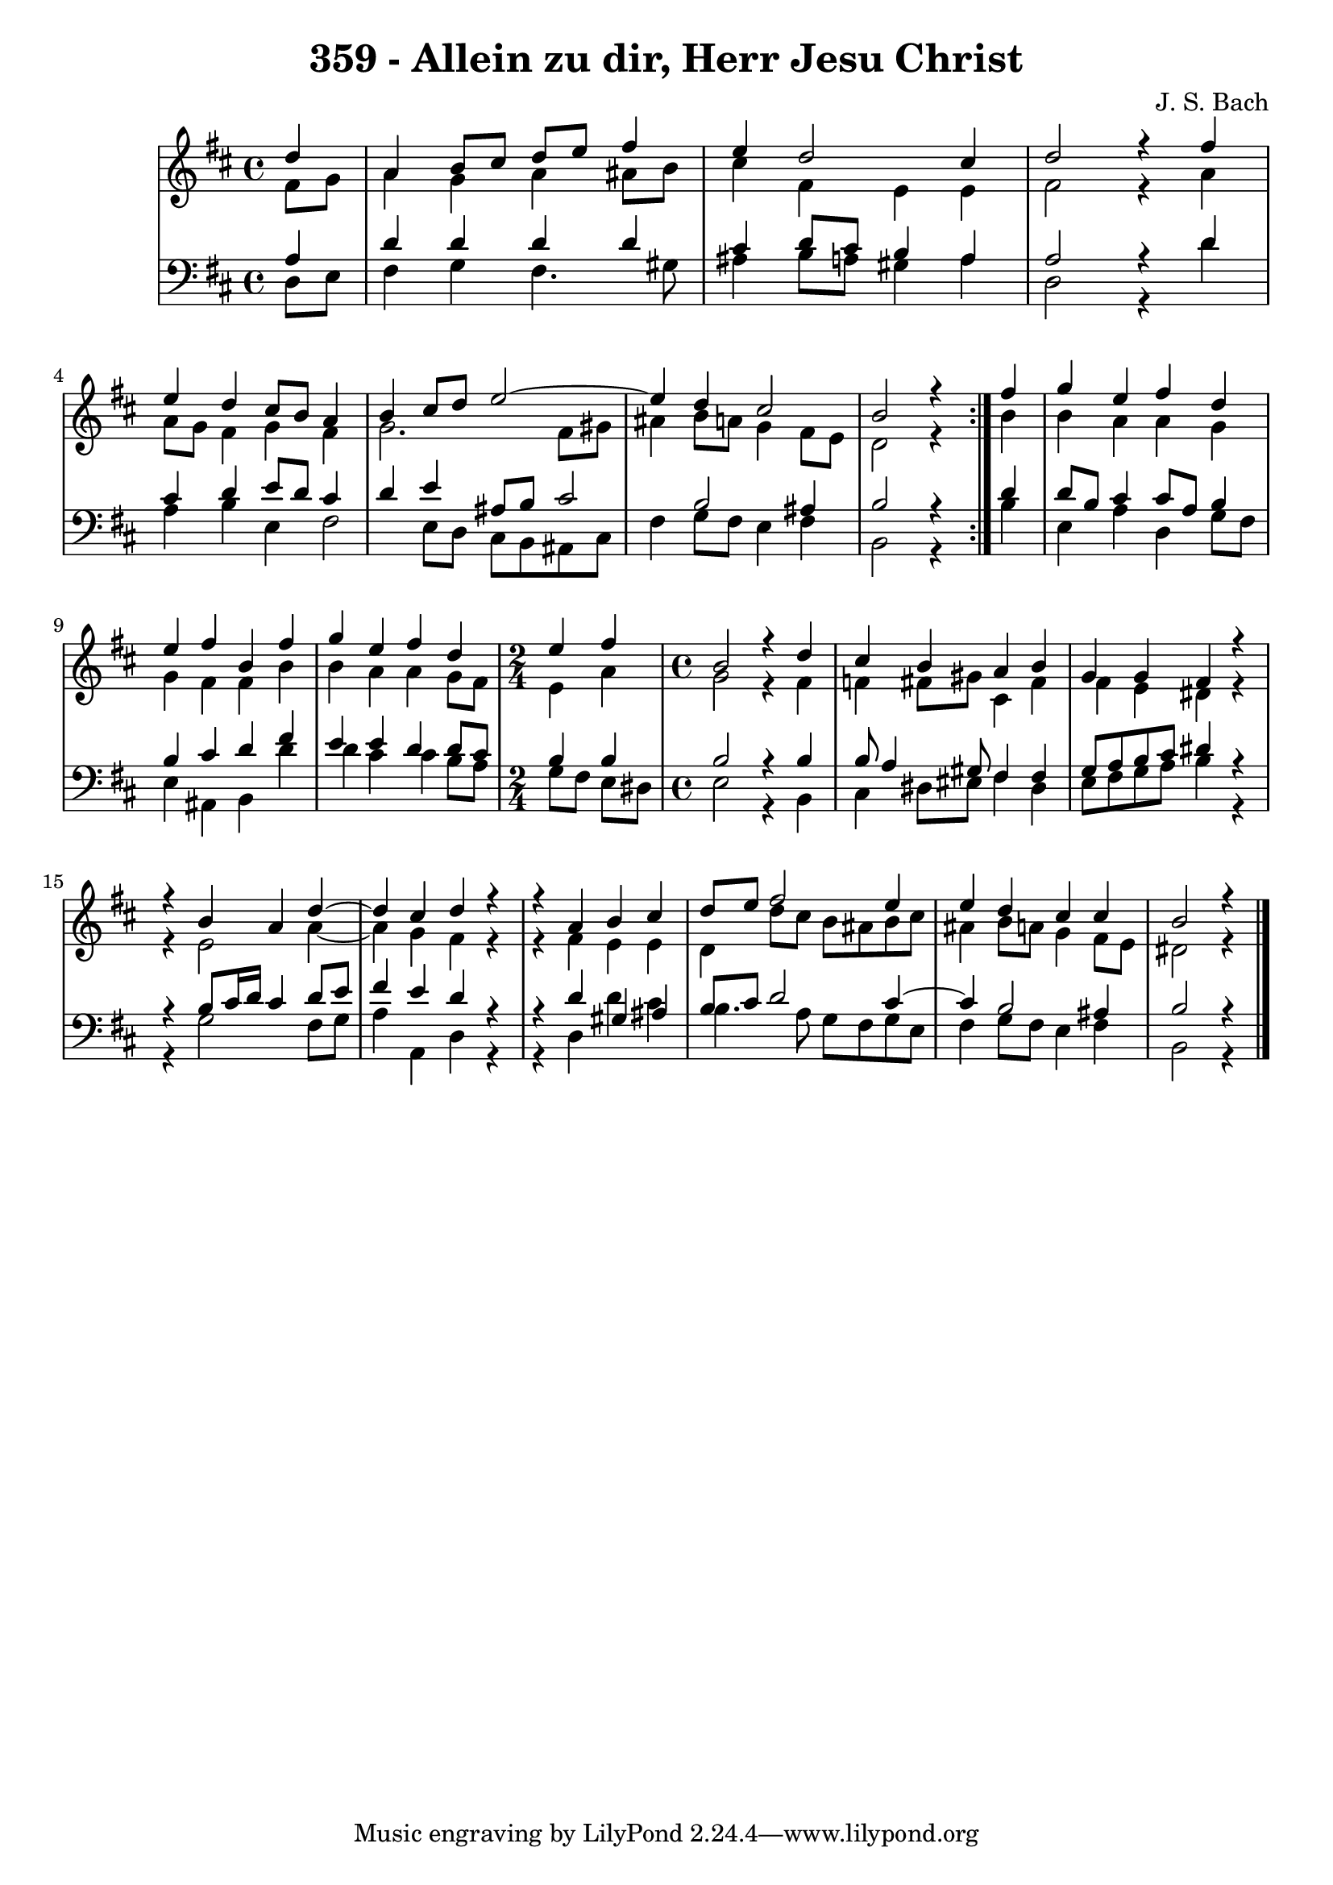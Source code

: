 
\version "2.10.33"

\header {
  title = "359 - Allein zu dir, Herr Jesu Christ"
  composer = "J. S. Bach"
}

global =  {
  \time 4/4 
  \key b \minor
}

soprano = \relative c'' {
  \repeat volta 2 {
    \partial 4 d4 
    a b8 cis d e fis4 
    e d2 cis4 
    d2 r4 fis 
    e d cis8 b a4 
    b cis8 d e2~
    e4 d4 cis2 
    b r4 } fis' 
  g e fis d 
  e fis b, fis' 
  g e fis d 
  \time 2/4
  e fis
  \time 4/4
  b,2 r4 d cis b 
  a b g g 
  fis r4 
  r4 b4 
  a d4~ d4 cis4 
  d r4 r4 a4 
  b cis d8 e fis2 e4 e d 
  cis cis 
  b2 r4 
}


alto = \relative c' {
  \repeat volta 2 {
  \partial 4 fis8 g 
    a4 g a ais8 b 
    cis4 fis, e e 
    fis2 r4 a 
    a8 g fis4 g fis 
    g2. fis8 gis 
    ais4 b8 a g4 fis8 e 
    d2 r4 } b' 
  b a a g 
  g fis fis b 
  b a a g8 fis 
  e4 a g2 
  r4 fis f fis8 gis 
  cis,4 fis fis e 
  dis r4 r4 e2 a4~ a4 g4 
  fis r4 r4 fis4 
  e e d d'8 cis 
  b ais b cis ais4 b8 a 
  g4 fis8 e 
  dis2 r4 
}


tenor = \relative c {
  \repeat volta 2 {
  \partial 4 a'4 
    d d d d 
    cis d8 cis b4 a 
    a2 r4 d 
    cis d e8 d cis4 
    d e ais,8 b cis2 b ais4 
    b2 r4 } d 
  d8 b cis4 cis8 a b4 
  b cis d fis 
  e e d d8 cis 
  b4 b b2 
  r4 b b8 a4 gis8 
  fis4 fis g8 a b cis 
  dis4 r4 r4 b8 cis16 d 
  cis4 d8 e fis4 e 
  d r4 r4 d4 
  gis, ais b8 cis d2 cis4~ 
  cis4 b2 ais4 
  b2 r4 
}


baixo = \relative c {
  \repeat volta 2 {
  \partial 4 d8 e 
    fis4 g fis4. gis8 
    ais4 b8 a gis4 a 
    d,2 r4 d' 
    a b e, fis2 e8 d cis b ais cis 
    fis4 g8 fis e4 fis 
    b,2 r4 } b' 
  e, a d, g8 fis 
  e4 ais, b d' 
  d cis cis b8 a 
  g fis e dis e2 
  r4 b cis dis8 eis
  fis4 dis e8 fis g a 
  b4 r4 r4 g2 fis8 g a4 a, 
  d r4 r4 d4 
  d' cis b4. a8 
  g fis g e fis4 g8 fis 
  e4 fis 
  b,2 r4 
}


\score {
  <<
    \new StaffGroup <<
      \override StaffGroup.SystemStartBracket #'style = #'line 
      \new Staff {
        <<
          \global
          \new Voice = "soprano" { \voiceOne \soprano }
          \new Voice = "alto" { \voiceTwo \alto }
        >>
      }
      \new Staff {
        <<
          \global
          \clef "bass"
          \new Voice = "tenor" {\voiceOne \tenor }
          \new Voice = "baixo" { \voiceTwo \baixo \bar "|."}
        >>
      }
    >>
  >>
  \layout {}
  \midi {}
}